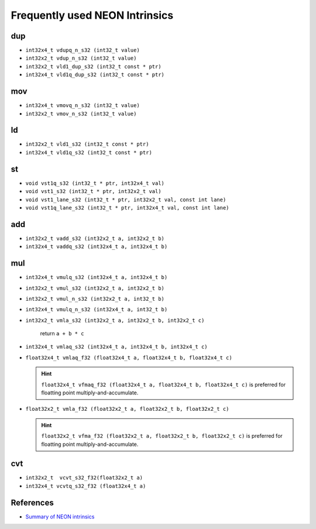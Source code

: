 
Frequently used NEON Intrinsics
===============================



dup
---

- ``int32x4_t vdupq_n_s32 (int32_t value)``
- ``int32x2_t vdup_n_s32 (int32_t value)``
- ``int32x2_t vld1_dup_s32 (int32_t const * ptr)``
- ``int32x4_t vld1q_dup_s32 (int32_t const * ptr)``

mov
---

- ``int32x4_t vmovq_n_s32 (int32_t value)``
- ``int32x2_t vmov_n_s32 (int32_t value)``


ld
--

- ``int32x2_t vld1_s32 (int32_t const * ptr)``
- ``int32x4_t vld1q_s32 (int32_t const * ptr)``

st
--

- ``void vst1q_s32 (int32_t * ptr, int32x4_t val)``
- ``void vst1_s32 (int32_t * ptr, int32x2_t val)``
- ``void vst1_lane_s32 (int32_t * ptr, int32x2_t val, const int lane)``
- ``void vst1q_lane_s32 (int32_t * ptr, int32x4_t val, const int lane)``

add
---

- ``int32x2_t vadd_s32 (int32x2_t a, int32x2_t b)``
- ``int32x4_t vaddq_s32 (int32x4_t a, int32x4_t b)``

mul
---

- ``int32x4_t vmulq_s32 (int32x4_t a, int32x4_t b)``
- ``int32x2_t vmul_s32 (int32x2_t a, int32x2_t b)``
- ``int32x2_t vmul_n_s32 (int32x2_t a, int32_t b)``
- ``int32x4_t vmulq_n_s32 (int32x4_t a, int32_t b)``

- ``int32x2_t vmla_s32 (int32x2_t a, int32x2_t b, int32x2_t c)``

    return ``a + b * c``

- ``int32x4_t vmlaq_s32 (int32x4_t a, int32x4_t b, int32x4_t c)``

- ``float32x4_t vmlaq_f32 (float32x4_t a, float32x4_t b, float32x4_t c)``

  .. HINT::

    ``float32x4_t vfmaq_f32 (float32x4_t a, float32x4_t b, float32x4_t c)`` is preferred
    for floatting point multiply-and-accumulate.

- ``float32x2_t vmla_f32 (float32x2_t a, float32x2_t b, float32x2_t c)``

  .. HINT::

    ``float32x2_t vfma_f32 (float32x2_t a, float32x2_t b, float32x2_t c)`` is preferred
    for floatting point multiply-and-accumulate.

cvt
---

- ``int32x2_t  vcvt_s32_f32(float32x2_t a)``
- ``int32x4_t vcvtq_s32_f32 (float32x4_t a)``


References
----------

- `Summary of NEON intrinsics <http://infocenter.arm.com/help/index.jsp?topic=/com.arm.doc.dui0491i/CIHJBEFE.html>`_

